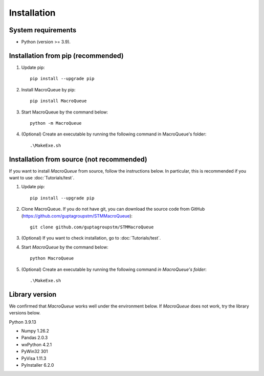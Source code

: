 Installation
=============================

System requirements
-------------------------
- Python (version >= 3.9).

Installation from pip (recommended)
----------------------------------------------------

1. Update pip::

    pip install --upgrade pip

2. Install MacroQueue by pip::

    pip install MacroQueue

3. Start MacroQueue by the command below::

    python -m MacroQueue

4. (Optional) Create an executable by running the following command in MacroQueue's folder::

    .\MakeExe.sh

    
Installation from source (not recommended)
--------------------------------------------------------

If you want to install `MacroQueue` from source, follow the instructions below.
In particular, this is recommended if you want to use :doc:`Tutorials/test`.

1. Update pip::

    pip install --upgrade pip

2. Clone MacroQueue. If you do not have git, you can download the source code from GitHub (https://github.com/guptagroupstm/STMMacroQueue)::

    git clone github.com/guptagroupstm/STMMacroQueue

3. (Optional) If you want to check installation, go to :doc:`Tutorials/test`.

4. Start *MacroQueue* by the command below::

    python MacroQueue

5. (Optional) Create an executable by running the following command *in MacroQueue's folder*::

    .\MakeExe.sh

Library version
-------------------------

We confirmed that *MacroQueue* works well under the environment below. If *MacroQueue* does not work, try the library versions below.

Python 3.9.13

- Numpy 1.26.2
- Pandas 2.0.3
- wxPython 4.2.1
- PyWin32 301
- PyVisa 1.11.3
- PyInstaller 6.2.0